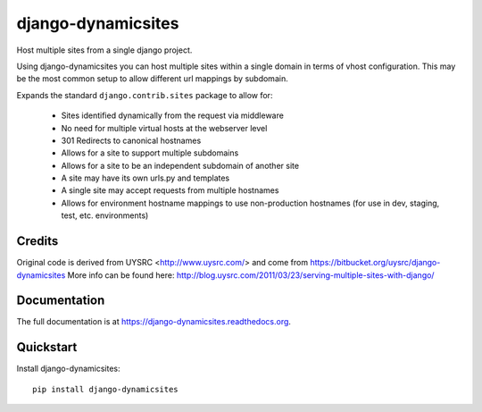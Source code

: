 =============================
django-dynamicsites
=============================

.. image:: https://badge.fury.io/py/django-dynamicsites.png
    :target: https://badge.fury.io/py/django-dynamicsites

.. image:: https://travis-ci.org/sassman/django-dynamicsites.png
    :target: https://travis-ci.org/sassman/django-dynamicsites

.. image:: https://coveralls.io/repos/sassman/django-dynamicsites/badge.png
    :target: https://coveralls.io/r/sassman/django-dynamicsites

Host multiple sites from a single django project.

Using django-dynamicsites you can host multiple sites within a single
domain in terms of vhost configuration. This may be the most common setup to allow different url mappings by subdomain.

Expands the standard ``django.contrib.sites`` package to allow for:

 * Sites identified dynamically from the request via middleware
 * No need for multiple virtual hosts at the webserver level
 * 301 Redirects to canonical hostnames
 * Allows for a site to support multiple subdomains
 * Allows for a site to be an independent subdomain of another site
 * A site may have its own urls.py and templates
 * A single site may accept requests from multiple hostnames
 * Allows for environment hostname mappings to use non-production hostnames (for use in dev, staging, test, etc. environments)

Credits
-------

Original code is derived from UYSRC <http://www.uysrc.com/> and come from https://bitbucket.org/uysrc/django-dynamicsites
More info can be found here: http://blog.uysrc.com/2011/03/23/serving-multiple-sites-with-django/

Documentation
-------------

The full documentation is at https://django-dynamicsites.readthedocs.org.

Quickstart
----------

Install django-dynamicsites::

    pip install django-dynamicsites
